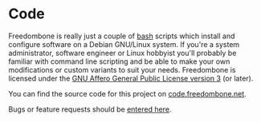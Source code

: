 #+TITLE:
#+AUTHOR: Bob Mottram
#+EMAIL: bob@freedombone.net
#+KEYWORDS: freedombone, code
#+DESCRIPTION: Freedombone codebase
#+OPTIONS: ^:nil toc:nil
#+HTML_HEAD: <link rel="stylesheet" type="text/css" href="freedombone.css" />

#+attr_html: :width 80% :height 10% :align center
[[file:images/logo.png]]

* Code

Freedombone is really just a couple of [[https://www.gnu.org/software/bash][bash]] scripts which install and configure software on a Debian GNU/Linux system. If you're a system administrator, software engineer or Linux hobbyist you'll probably be familiar with command line scripting and be able to make your own modifications or custom variants to suit your needs. Freedombone is licensed under the [[https://www.gnu.org/licenses/agpl.html][GNU Affero General Public License version 3]] (or later).

You can find the source code for this project on [[https://code.freedombone.net/bashrc/freedombone][code.freedombone.net]].

Bugs or feature requests should be [[https://code.freedombone.net/bashrc/freedombone/issues][entered here]].
